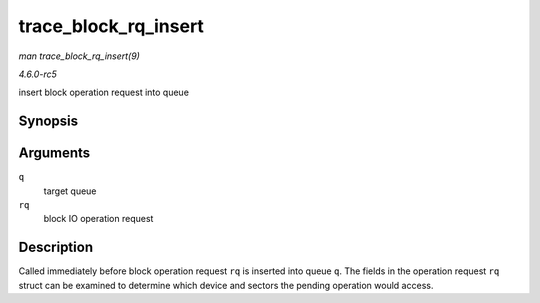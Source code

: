 .. -*- coding: utf-8; mode: rst -*-

.. _API-trace-block-rq-insert:

=====================
trace_block_rq_insert
=====================

*man trace_block_rq_insert(9)*

*4.6.0-rc5*

insert block operation request into queue


Synopsis
========

.. c:function:: void trace_block_rq_insert( struct request_queue * q, struct request * rq )

Arguments
=========

``q``
    target queue

``rq``
    block IO operation request


Description
===========

Called immediately before block operation request ``rq`` is inserted
into queue ``q``. The fields in the operation request ``rq`` struct can
be examined to determine which device and sectors the pending operation
would access.


.. ------------------------------------------------------------------------------
.. This file was automatically converted from DocBook-XML with the dbxml
.. library (https://github.com/return42/sphkerneldoc). The origin XML comes
.. from the linux kernel, refer to:
..
.. * https://github.com/torvalds/linux/tree/master/Documentation/DocBook
.. ------------------------------------------------------------------------------
